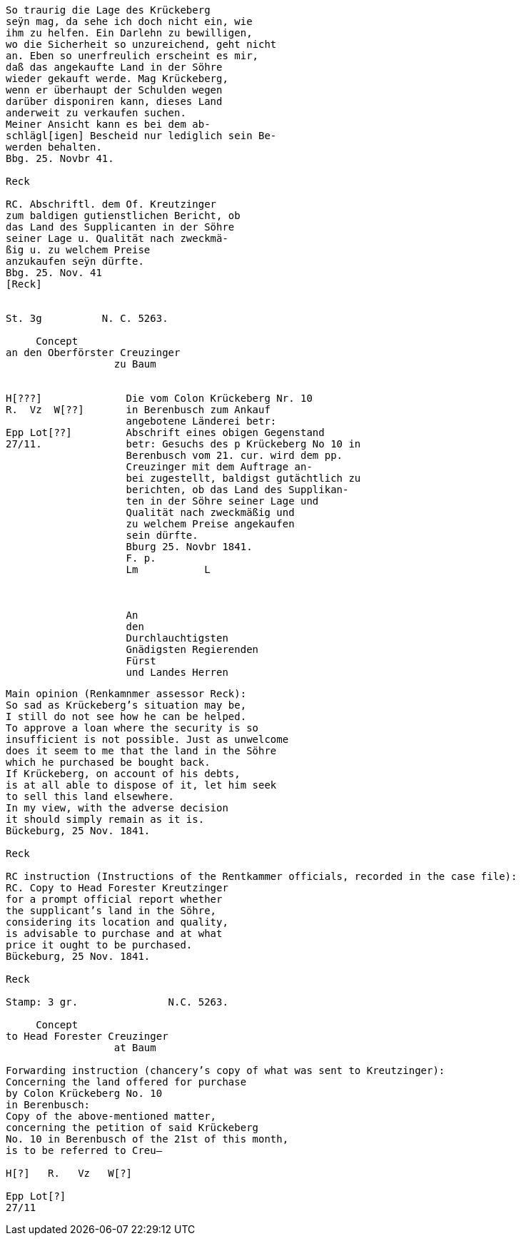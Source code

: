 ....
So traurig die Lage des Krückeberg
seÿn mag, da sehe ich doch nicht ein, wie
ihm zu helfen. Ein Darlehn zu bewilligen,
wo die Sicherheit so unzureichend, geht nicht
an. Eben so unerfreulich erscheint es mir,
daß das angekaufte Land in der Söhre
wieder gekauft werde. Mag Krückeberg,
wenn er überhaupt der Schulden wegen
darüber disponiren kann, dieses Land
anderweit zu verkaufen suchen.
Meiner Ansicht kann es bei dem ab-
schlägl[igen] Bescheid nur lediglich sein Be-
werden behalten.
Bbg. 25. Novbr 41.

Reck

RC. Abschriftl. dem Of. Kreutzinger
zum baldigen gutienstlichen Bericht, ob
das Land des Supplicanten in der Söhre
seiner Lage u. Qualität nach zweckmä-
ßig u. zu welchem Preise
anzukaufen seÿn dürfte.
Bbg. 25. Nov. 41
[Reck]


St. 3g          N. C. 5263.

     Concept                         
an den Oberförster Creuzinger        
                  zu Baum            
                                     

H[???]              Die vom Colon Krückeberg Nr. 10         
R.  Vz  W[??]       in Berenbusch zum Ankauf                     
                    angebotene Länderei betr:               
Epp Lot[??]         Abschrift eines obigen Gegenstand
27/11.              betr: Gesuchs des p Krückeberg No 10 in    
                    Berenbusch vom 21. cur. wird dem pp.
                    Creuzinger mit dem Auftrage an-
                    bei zugestellt, baldigst gutächtlich zu
                    berichten, ob das Land des Supplikan-
                    ten in der Söhre seiner Lage und
                    Qualität nach zweckmäßig und
                    zu welchem Preise angekaufen
                    sein dürfte.
                    Bburg 25. Novbr 1841.
                    F. p.
                    Lm           L



                    An
                    den
                    Durchlauchtigsten
                    Gnädigsten Regierenden
                    Fürst
                    und Landes Herren
....


....
Main opinion (Renkamnmer assessor Reck):
So sad as Krückeberg’s situation may be,
I still do not see how he can be helped.
To approve a loan where the security is so
insufficient is not possible. Just as unwelcome
does it seem to me that the land in the Söhre
which he purchased be bought back.
If Krückeberg, on account of his debts,
is at all able to dispose of it, let him seek
to sell this land elsewhere.
In my view, with the adverse decision
it should simply remain as it is.
Bückeburg, 25 Nov. 1841.

Reck

RC instruction (Instructions of the Rentkammer officials, recorded in the case file):
RC. Copy to Head Forester Kreutzinger
for a prompt official report whether
the supplicant’s land in the Söhre,
considering its location and quality,
is advisable to purchase and at what
price it ought to be purchased.
Bückeburg, 25 Nov. 1841.

Reck

Stamp: 3 gr.               N.C. 5263.

     Concept
to Head Forester Creuzinger
                  at Baum

Forwarding instruction (chancery’s copy of what was sent to Kreutzinger):
Concerning the land offered for purchase
by Colon Krückeberg No. 10
in Berenbusch:
Copy of the above-mentioned matter,
concerning the petition of said Krückeberg
No. 10 in Berenbusch of the 21st of this month,
is to be referred to Creu–

H[?]   R.   Vz   W[?]

Epp Lot[?]
27/11
....
